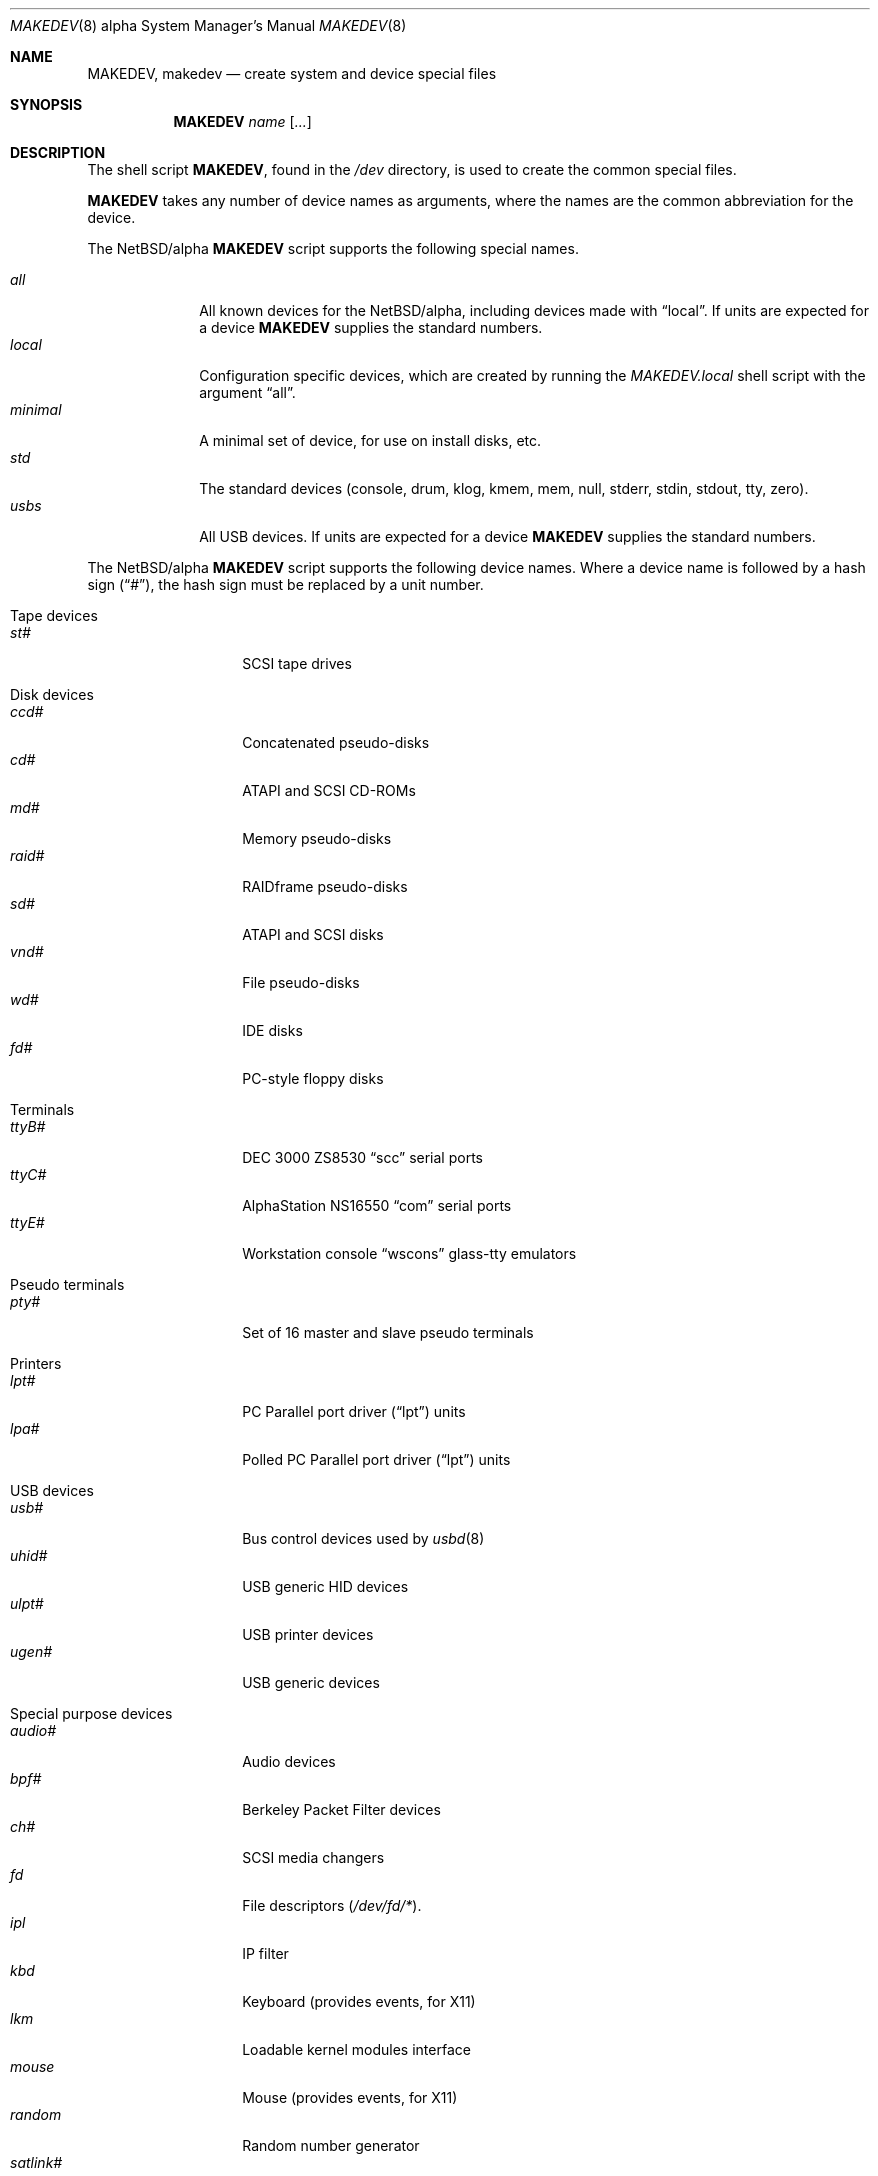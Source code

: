 .\" $NetBSD: MAKEDEV.8,v 1.2 1999/04/06 04:39:56 cgd Exp $
.\"
.\" Copyright (c) 1999 Christopher G. Demetriou.  All rights reserved.
.\"
.\" Redistribution and use in source and binary forms, with or without
.\" modification, are permitted provided that the following conditions
.\" are met:
.\" 1. Redistributions of source code must retain the above copyright
.\"    notice, this list of conditions and the following disclaimer.
.\" 2. Redistributions in binary form must reproduce the above copyright
.\"    notice, this list of conditions and the following disclaimer in the
.\"    documentation and/or other materials provided with the distribution.
.\" 3. All advertising materials mentioning features or use of this software
.\"    must display the following acknowledgement:
.\"      This product includes software developed by Christopher G. Demetriou
.\"      for the NetBSD Project.
.\" 3. The name of the author may not be used to endorse or promote products
.\"    derived from this software without specific prior written permission
.\"
.\" THIS SOFTWARE IS PROVIDED BY THE AUTHOR ``AS IS'' AND ANY EXPRESS OR
.\" IMPLIED WARRANTIES, INCLUDING, BUT NOT LIMITED TO, THE IMPLIED WARRANTIES
.\" OF MERCHANTABILITY AND FITNESS FOR A PARTICULAR PURPOSE ARE DISCLAIMED.
.\" IN NO EVENT SHALL THE AUTHOR BE LIABLE FOR ANY DIRECT, INDIRECT,
.\" INCIDENTAL, SPECIAL, EXEMPLARY, OR CONSEQUENTIAL DAMAGES (INCLUDING, BUT
.\" NOT LIMITED TO, PROCUREMENT OF SUBSTITUTE GOODS OR SERVICES; LOSS OF USE,
.\" DATA, OR PROFITS; OR BUSINESS INTERRUPTION) HOWEVER CAUSED AND ON ANY
.\" THEORY OF LIABILITY, WHETHER IN CONTRACT, STRICT LIABILITY, OR TORT
.\" (INCLUDING NEGLIGENCE OR OTHERWISE) ARISING IN ANY WAY OUT OF THE USE OF
.\" THIS SOFTWARE, EVEN IF ADVISED OF THE POSSIBILITY OF SUCH DAMAGE.
.\"
.\"
.\" Copyright (c) 1991 The Regents of the University of California.
.\" All rights reserved.
.\"
.\" Redistribution and use in source and binary forms, with or without
.\" modification, are permitted provided that the following conditions
.\" are met:
.\" 1. Redistributions of source code must retain the above copyright
.\"    notice, this list of conditions and the following disclaimer.
.\" 2. Redistributions in binary form must reproduce the above copyright
.\"    notice, this list of conditions and the following disclaimer in the
.\"    documentation and/or other materials provided with the distribution.
.\" 3. All advertising materials mentioning features or use of this software
.\"    must display the following acknowledgement:
.\"	This product includes software developed by the University of
.\"	California, Berkeley and its contributors.
.\" 4. Neither the name of the University nor the names of its contributors
.\"    may be used to endorse or promote products derived from this software
.\"    without specific prior written permission.
.\"
.\" THIS SOFTWARE IS PROVIDED BY THE REGENTS AND CONTRIBUTORS ``AS IS'' AND
.\" ANY EXPRESS OR IMPLIED WARRANTIES, INCLUDING, BUT NOT LIMITED TO, THE
.\" IMPLIED WARRANTIES OF MERCHANTABILITY AND FITNESS FOR A PARTICULAR PURPOSE
.\" ARE DISCLAIMED.  IN NO EVENT SHALL THE REGENTS OR CONTRIBUTORS BE LIABLE
.\" FOR ANY DIRECT, INDIRECT, INCIDENTAL, SPECIAL, EXEMPLARY, OR CONSEQUENTIAL
.\" DAMAGES (INCLUDING, BUT NOT LIMITED TO, PROCUREMENT OF SUBSTITUTE GOODS
.\" OR SERVICES; LOSS OF USE, DATA, OR PROFITS; OR BUSINESS INTERRUPTION)
.\" HOWEVER CAUSED AND ON ANY THEORY OF LIABILITY, WHETHER IN CONTRACT, STRICT
.\" LIABILITY, OR TORT (INCLUDING NEGLIGENCE OR OTHERWISE) ARISING IN ANY WAY
.\" OUT OF THE USE OF THIS SOFTWARE, EVEN IF ADVISED OF THE POSSIBILITY OF
.\" SUCH DAMAGE.
.\"
.\"	@(#)MAKEDEV.8	5.2 (Berkeley) 3/22/91
.\"
.Dd April 3, 1999
.Dt MAKEDEV 8 alpha
.Os
.Sh NAME
.Nm MAKEDEV ,
.Nm makedev
.Nd create system and device special files
.Sh SYNOPSIS
.Nm MAKEDEV
.Ar name
.Op Ar ...
.Sh DESCRIPTION
The shell script
.Nm MAKEDEV ,
found in the
.Pa /dev
directory, is used to create
the common special
files.
.\" See
.\" .Xr special 8
.\" for a more complete discussion of special files.
.Pp
.Nm MAKEDEV
takes any number of device names as arguments,
where the names are the common abbreviation for
the device.
.Pp
The
.Nx Ns Tn /alpha
.Nm
script supports the following special names.
.Pp
.Bl -tag -width 01234567 -compact
.It Ar all
All known devices for the
.Nx Ns Tn /alpha ,
including devices made with
.Dq local .
If units are expected for a device
.Nm MAKEDEV
supplies the standard numbers.
.It Ar local
Configuration specific devices, which are created by running the
.Pa MAKEDEV.local
shell script with the argument
.Dq all .
.It Ar minimal
A minimal set of device, for use on install disks, etc.
.It Ar std
The standard devices (console, drum, klog, kmem, mem, null, stderr, stdin,
stdout, tty, zero).
.It Ar usbs
All USB devices.
If units are expected for a device
.Nm MAKEDEV
supplies the standard numbers.
.El
.Pp
The
.Nx Ns Tn /alpha
.Nm
script supports the following device names.
Where a device name is followed by a hash
sign
.Pq Dq # ,
the hash sign must be replaced
by a unit number.
.Pp
.Bl -tag -width 01
.It Tape devices
. Bl -tag -width 01234567 -compact
. It Ar st#
SCSI tape drives
. El
.It Disk devices
. Bl -tag -width 01234567 -compact
. It Ar ccd#
Concatenated pseudo-disks
. It Ar cd#
ATAPI and SCSI CD-ROMs
. It Ar md#
Memory pseudo-disks
. It Ar raid#
RAIDframe pseudo-disks
. It Ar sd#
ATAPI and SCSI disks
. It Ar vnd#
File pseudo-disks
. It Ar wd#
IDE disks
. It Ar fd#
PC-style floppy disks
. El
.It Terminals
. Bl -tag -width 01234567 -compact
. It Ar ttyB#
DEC 3000 ZS8530
. Dq scc
serial ports
. It Ar ttyC#
AlphaStation NS16550
. Dq com
serial ports
. It Ar ttyE#
Workstation console
. Dq wscons
glass-tty emulators
. El
.It Pseudo terminals
. Bl -tag -width 01234567 -compact
. It Ar pty#
Set of 16 master and slave pseudo terminals
. El
.It Printers
. Bl -tag -width 01234567 -compact
. It Ar lpt#
PC Parallel port driver
.Pq Dq lpt
units
. It Ar lpa#
Polled PC Parallel port driver
.Pq Dq lpt
units
. El
.It USB devices
. Bl -tag -width 01234567 -compact
. It Ar usb#
Bus control devices used by
.Xr usbd 8
. It Ar uhid#
USB generic HID devices
. It Ar ulpt#
USB printer devices
. It Ar ugen#
USB generic devices
. El
.It Special purpose devices
. Bl -tag -width 01234567 -compact
. It Ar audio#
Audio devices
. It Ar bpf#
Berkeley Packet Filter devices
. It Ar ch#
SCSI media changers
. It Ar fd
File descriptors
.Pq Pa /dev/fd/* .
. It Ar ipl
IP filter
. It Ar kbd
Keyboard (provides events, for X11)
. It Ar lkm
Loadable kernel modules interface
. It Ar mouse
Mouse (provides events, for X11)
. It Ar random
Random number generator
. It Ar satlink#
PlanetConnect satellite receiver driver
. It Ar scsibus#
SCSI busses
. It Ar speaker
PC speaker (IBM BASIC playstring emulation)
. It Ar ss#
SCSI scanners
. It Ar tun#
Network tunnel driver
. It Ar uk#
Unknown SCSI devices
. El
.El
.Sh FILES
.Bl -tag -width /dev -compact
.It Pa /dev
The special file directory.
.El
.Sh SEE ALSO
.Xr intro 4 ,
.Xr config 8 ,
.Xr mknod 8
.\" .Xr special 8
.Sh BUGS
This manual page was created from the list at the top of the
.Nx Ns Tn /alpha
shell script.  That script's comments may be incorrect, and
this manual page must be kept in sync with them, so it may be
even more incorrect.  At the very least, the ordering of device
names in that file seems almost random.
